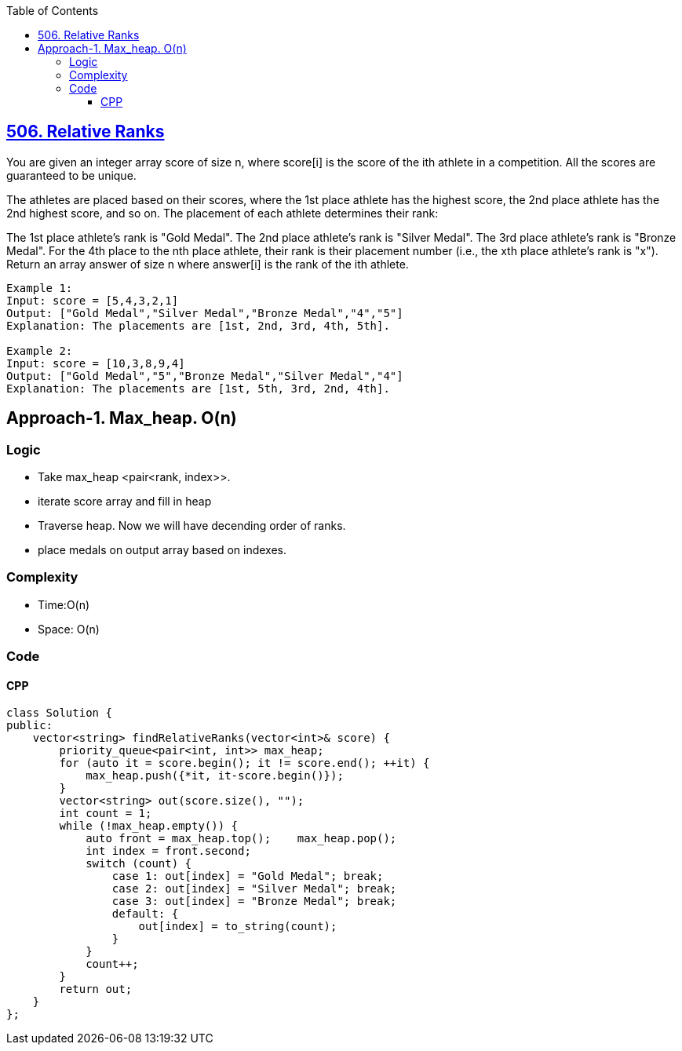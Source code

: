 :toc:
:toclevels: 6

== link:https://leetcode.com/problems/relative-ranks/description/[506. Relative Ranks]
You are given an integer array score of size n, where score[i] is the score of the ith athlete in a competition. All the scores are guaranteed to be unique.

The athletes are placed based on their scores, where the 1st place athlete has the highest score, the 2nd place athlete has the 2nd highest score, and so on. The placement of each athlete determines their rank:

The 1st place athlete's rank is "Gold Medal".
The 2nd place athlete's rank is "Silver Medal".
The 3rd place athlete's rank is "Bronze Medal".
For the 4th place to the nth place athlete, their rank is their placement number (i.e., the xth place athlete's rank is "x").
Return an array answer of size n where answer[i] is the rank of the ith athlete.

```c
Example 1:
Input: score = [5,4,3,2,1]
Output: ["Gold Medal","Silver Medal","Bronze Medal","4","5"]
Explanation: The placements are [1st, 2nd, 3rd, 4th, 5th].

Example 2:
Input: score = [10,3,8,9,4]
Output: ["Gold Medal","5","Bronze Medal","Silver Medal","4"]
Explanation: The placements are [1st, 5th, 3rd, 2nd, 4th].
```

== Approach-1. Max_heap. O(n)
=== Logic
* Take max_heap <pair<rank, index>>.
* iterate score array and fill in heap
* Traverse heap. Now we will have decending order of ranks.
* place medals on output array based on indexes.

=== Complexity
* Time:O(n)
* Space: O(n)

=== Code
==== CPP
```cpp
class Solution {
public:
    vector<string> findRelativeRanks(vector<int>& score) {
        priority_queue<pair<int, int>> max_heap;
        for (auto it = score.begin(); it != score.end(); ++it) {
            max_heap.push({*it, it-score.begin()});
        }
        vector<string> out(score.size(), "");
        int count = 1;
        while (!max_heap.empty()) {
            auto front = max_heap.top();    max_heap.pop();
            int index = front.second;
            switch (count) {
                case 1: out[index] = "Gold Medal"; break;
                case 2: out[index] = "Silver Medal"; break;
                case 3: out[index] = "Bronze Medal"; break;
                default: {
                    out[index] = to_string(count);
                }
            }
            count++;
        }
        return out;
    }
};
```
